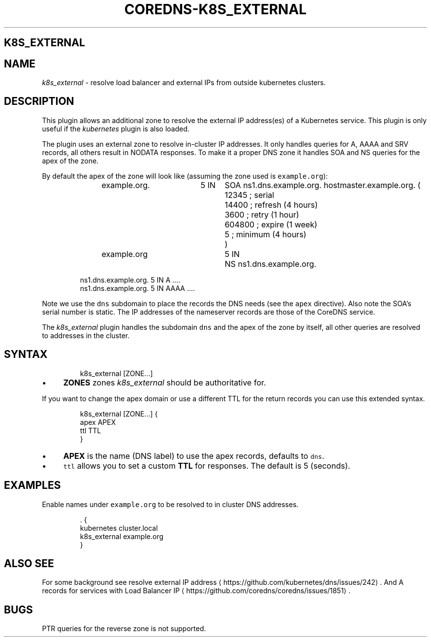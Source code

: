 .\" Generated by Mmark Markdown Processer - mmark.nl
.TH "COREDNS-K8S_EXTERNAL" "7" "April 2019" "CoreDNS" "CoreDNS Plugins"

.SH K8S_EXTERNAL
.SH NAME
.PP
\fIk8s_external\fP - resolve load balancer and external IPs from outside kubernetes clusters.

.SH DESCRIPTION
.PP
This plugin allows an additional zone to resolve the external IP address(es) of a Kubernetes
service. This plugin is only useful if the \fIkubernetes\fP plugin is also loaded.

.PP
The plugin uses an external zone to resolve in-cluster IP addresses. It only handles queries for A,
AAAA and SRV records, all others result in NODATA responses. To make it a proper DNS zone it handles
SOA and NS queries for the apex of the zone.

.PP
By default the apex of the zone will look like (assuming the zone used is \fB\fCexample.org\fR):

.PP
.RS

.nf
example.org.	5 IN	SOA ns1.dns.example.org. hostmaster.example.org. (
				12345      ; serial
				14400      ; refresh (4 hours)
				3600       ; retry (1 hour)
				604800     ; expire (1 week)
				5          ; minimum (4 hours)
				)
example.org		5 IN	NS ns1.dns.example.org.

ns1.dns.example.org.  5 IN  A    ....
ns1.dns.example.org.  5 IN  AAAA ....

.fi
.RE

.PP
Note we use the \fB\fCdns\fR subdomain to place the records the DNS needs (see the \fB\fCapex\fR directive). Also
note the SOA's serial number is static. The IP addresses of the nameserver records are those of the
CoreDNS service.

.PP
The \fIk8s_external\fP plugin handles the subdomain \fB\fCdns\fR and the apex of the zone by itself, all other
queries are resolved to addresses in the cluster.

.SH SYNTAX
.PP
.RS

.nf
k8s\_external [ZONE...]

.fi
.RE

.IP \(bu 4
\fBZONES\fP zones \fIk8s_external\fP should be authoritative for.


.PP
If you want to change the apex domain or use a different TTL for the return records you can use
this extended syntax.

.PP
.RS

.nf
k8s\_external [ZONE...] {
    apex APEX
    ttl TTL
}

.fi
.RE

.IP \(bu 4
\fBAPEX\fP is the name (DNS label) to use the apex records, defaults to \fB\fCdns\fR.
.IP \(bu 4
\fB\fCttl\fR allows you to set a custom \fBTTL\fP for responses. The default is 5 (seconds).


.SH EXAMPLES
.PP
Enable names under \fB\fCexample.org\fR to be resolved to in cluster DNS addresses.

.PP
.RS

.nf
\&. {
   kubernetes cluster.local
   k8s\_external example.org
}

.fi
.RE

.SH ALSO SEE
.PP
For some background see resolve external IP address
\[la]https://github.com/kubernetes/dns/issues/242\[ra].
And A records for services with Load Balancer IP
\[la]https://github.com/coredns/coredns/issues/1851\[ra].

.SH BUGS
.PP
PTR queries for the reverse zone is not supported.

